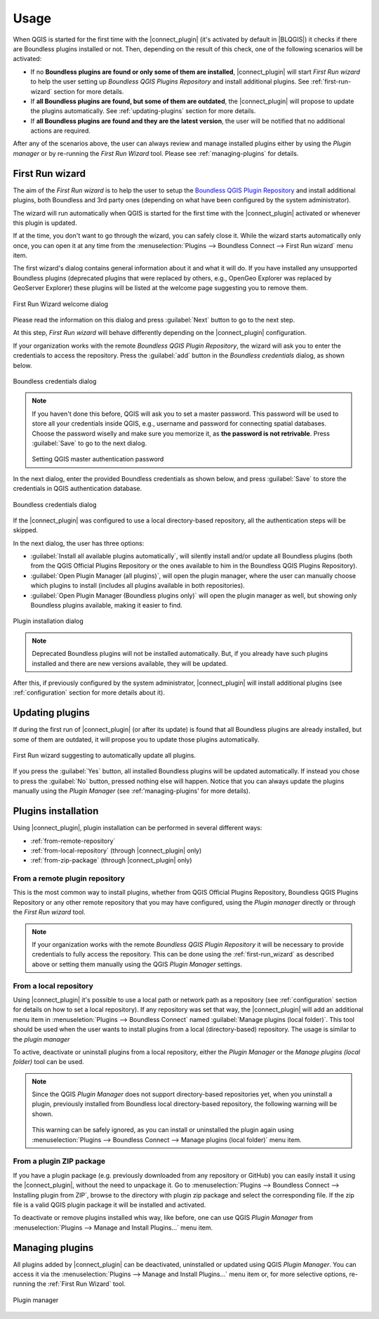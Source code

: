 Usage
=====

When QGIS is started for the first time with the |connect_plugin| (it's activated by default in |BLQGIS|) it checks if there are Boundless plugins installed or not. Then, depending on the result of this check, one of the following scenarios will be activated:

* If no **Boundless plugins are found or only some of them are installed**, |connect_plugin| will start *First Run wizard* to help the user setting up *Boundless QGIS Plugins Repository* and install additional plugins. See :ref:`first-run-wizard` section for more details.
* If **all Boundless plugins are found, but some of them are outdated**, the |connect_plugin| will propose to update the plugins automatically. See :ref:`updating-plugins` section for more details.
* If **all Boundless plugins are found and they are the latest version**, the user will be notified that no additional actions are required.

After any of the scenarios above, the user can always review and manage installed plugins either by using the *Plugin manager* or by re-running the *First Run Wizard* tool. Please see :ref:`managing-plugins` for details.

.. _first-run-wizard:

First Run wizard
----------------

The aim of the *First Run wizard* is to help the user to setup the `Boundless QGIS Plugin Repository <http://qgis.boundlessgeo.com>`_ and install additional plugins, both Boundless and 3rd party ones (depending on what have been configured by the system administrator).

The wizard will run automatically when QGIS is started for the first time with the |connect_plugin| activated or whenever this plugin is updated. 

If at the time, you don't want to go through the wizard, you can safely close it. While
the wizard starts automatically only once, you can open it at any time from the :menuselection:`Plugins --> Boundless Connect --> First Run wizard` menu item.

The first wizard's dialog contains general information about it and what it will do. If you have installed any unsupported Boundless plugins (deprecated plugins that were replaced by others, e.g., OpenGeo Explorer was replaced by GeoServer Explorer) these plugins will be listed at the welcome page suggesting you to remove them.

.. figure:: img/welcome-page.png
   :align: center
   
   First Run Wizard welcome dialog

Please read the information on this dialog and press :guilabel:`Next` button to go to the next step.

At this step, *First Run wizard* will behave differently depending on the
|connect_plugin| configuration.

If your organization works with the remote *Boundless QGIS Plugin Repository*, the wizard will ask you to enter the credentials to access the repository. Press the :guilabel:`add` button in the *Boundless credentials* dialog, as shown below.

.. figure:: img/credentials-page.png
   :align: center

   Boundless credentials dialog

.. note:: 

   If you haven't done this before, QGIS will ask you to set a master password. This password will be used to store all your credentials inside QGIS, e.g., username and password  for connecting spatial databases. Choose the password wiselly and make sure you memorize it, as **the password is not retrivable**. Press :guilabel:`Save` to go to the next dialog.
   
   .. figure:: img/add-master-password.png
      :align: center

   Setting QGIS master authentication password

In the next dialog, enter the provided Boundless credentials as shown below, and press :guilabel:`Save` to store the credentials in QGIS authentication database.

.. figure:: img/enter-credentials.png
   :align: center

   Boundless credentials dialog

If the |connect_plugin| was configured to use a local directory-based repository, all the authentication steps will be skipped.

In the next dialog, the user has three options:

* :guilabel:`Install all available plugins automatically`, will silently install and/or update all Boundless plugins (both from the QGIS Official Plugins Repository or the ones available to him in the Boundless QGIS Plugins Repository).
* :guilabel:`Open Plugin Manager (all plugins)`, will open the plugin manager, where the user can manually choose which plugins to install (includes all plugins available in both repositories).
* :guilabel:`Open Plugin Manager (Boundless plugins only)` will open the plugin manager as well, but showing only Boundless plugins available, making it easier to find.

.. figure:: img/plugins-page.png
   :align: center
   
   Plugin installation dialog

.. note::

   Deprecated Boundless plugins will not be installed automatically. But, if you already have such plugins installed and there are new versions available, they will be updated.

After this, if previously configured by the system administrator, |connect_plugin| will install additional plugins (see :ref:`configuration` section for more details about it).

.. _updating-plugins:

Updating plugins
----------------

If during the first run of |connect_plugin| (or after its update) is found that all Boundless plugins are already installed, but some of them are outdated, it will propose you to update those plugins automatically.

.. figure:: img/ask-update.png
   :align: center
   
   First Run wizard suggesting to automatically update all plugins.

If you press the :guilabel:`Yes` button, all installed Boundless plugins will be updated automatically. If instead you chose to press the :guilabel:`No` button, pressed nothing else will happen. Notice that you can always update the plugins manually using the *Plugin Manager* (see :ref:'managing-plugins' for more details).

Plugins installation
--------------------

Using |connect_plugin|, plugin installation can be performed in several different ways:

* :ref:`from-remote-repository`
* :ref:`from-local-repository` (through |connect_plugin| only)
* :ref:`from-zip-package` (through |connect_plugin| only)

.. _from-remote-repository:

From a remote plugin repository
...............................

This is the most common way to install plugins, whether from QGIS Official Plugins Repository, Boundless QGIS Plugins Repository or any other remote repository that you may have configured, using the *Plugin manager* directly or through the *First Run wizard* tool.

.. note::
   
   If your organization works with the remote *Boundless QGIS Plugin Repository* it will be necessary to provide credentials to fully access the repository. This can be done using the :ref:`first-run_wizard` as described above or setting them manually using the QGIS *Plugin Manager* settings.

.. _from-local-repository:

From a local repository
.......................

Using |connect_plugin| it's possible to use a local path or network path as a repository (see :ref:`configuration` section for details on how to set a local repository). If any repository was set that way, the |connect_plugin| will add an additional menu item in :menuseletion:`Plugins --> Boundless Connect` named :guilabel:`Manage plugins (local folder)`. This tool should be used when the user wants to install plugins from a local (directory-based) repository. The usage is similar to the *plugin manager*

To active, deactivate or uninstall plugins from a local repository, either the *Plugin Manager* or the *Manage plugins (local folder)* tool can be used.

.. Note::
   
   Since the QGIS *Plugin Manager* does not support directory-based repositories yet, when you uninstall a plugin, previously installed from Boundless local directory-based repository, the following warning will be shown.

   .. figure:: img/plugin-uninstall.png
      :align: center

   This warning can be safely ignored, as you can install or uninstalled the plugin again using :menuselection:`Plugins --> Boundless Connect --> Manage plugins (local folder)` menu item.

.. _from-zip-package:

From a plugin ZIP package
.........................

If you have a plugin package (e.g. previously downloaded from any repository or GitHub)
you can easily install it using the |connect_plugin|, without the need to unpackage it. Go to :menuselection:`Plugins --> Boundless Connect --> Installing plugin from ZIP`, browse to the directory with plugin zip package and select the corresponding file. If the zip file is a valid QGIS plugin package it will be installed and activated.

To deactivate or remove plugins installed whis way, like before, one can use QGIS *Plugin
Manager* from :menuselection:`Plugins --> Manage and Install Plugins...` menu item.

.. _managing-plugins:

Managing plugins
----------------

All plugins added by |connect_plugin| can be deactivated, uninstalled or updated using QGIS *Plugin Manager*. You can access it via the :menuselection:`Plugins --> Manage and Install Plugins...` menu item or, for more selective options, re-running the :ref:`First Run Wizard` tool.

.. figure:: img/managing-plugins.png
   :align: center

   Plugin manager
